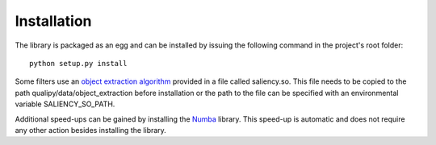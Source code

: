 .. _installation:


Installation
************

The library is packaged as an egg and can be installed by issuing the following command in the project's root folder::

    python setup.py install

Some filters use an `object extraction algorithm <https://github.com/assamite/CmCode>`_ provided in a file called saliency.so. This file needs to be copied to the path qualipy/data/object_extraction before installation or the path to the file can be specified with an environmental variable SALIENCY_SO_PATH.

Additional speed-ups can be gained by installing the `Numba <http://numba.pydata.org/>`_ library. This speed-up is automatic and does not require any other action besides installing the library.
